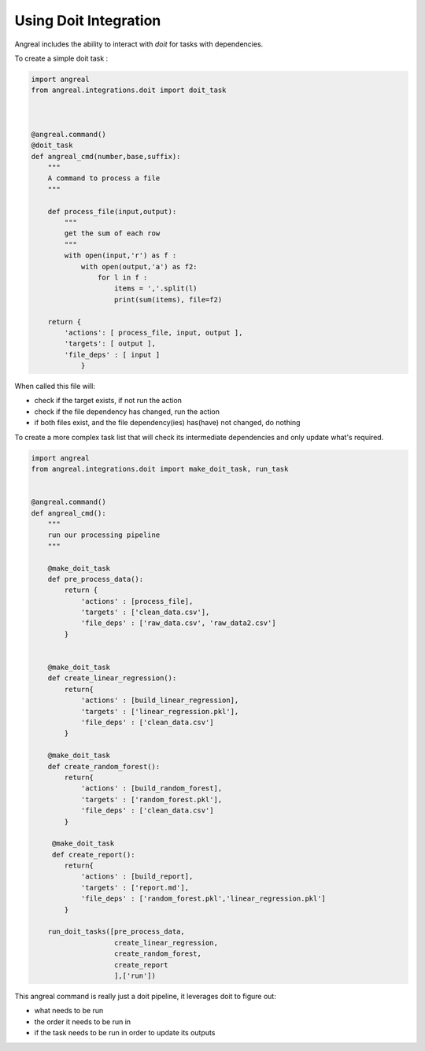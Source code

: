 Using Doit Integration
======================

Angreal includes the ability to interact with `doit` for tasks with dependencies.


To create a simple doit task :

.. code-block:: python

    import angreal
    from angreal.integrations.doit import doit_task



    @angreal.command()
    @doit_task
    def angreal_cmd(number,base,suffix):
        """
        A command to process a file
        """

        def process_file(input,output):
            """
            get the sum of each row
            """
            with open(input,'r') as f :
                with open(output,'a') as f2:
                    for l in f :
                        items = ','.split(l)
                        print(sum(items), file=f2)

        return {
            'actions': [ process_file, input, output ],
            'targets': [ output ],
            'file_deps' : [ input ]
                }


When called this file will:

* check if the target exists, if not run the action
* check if the file dependency has changed, run the action
* if both files exist, and the file dependency(ies) has(have) not changed, do nothing


To create a more complex task list that will check its intermediate dependencies and only update what's required.


.. code-block:: python

    import angreal
    from angreal.integrations.doit import make_doit_task, run_task


    @angreal.command()
    def angreal_cmd():
        """
        run our processing pipeline
        """

        @make_doit_task
        def pre_process_data():
            return {
                'actions' : [process_file],
                'targets' : ['clean_data.csv'],
                'file_deps' : ['raw_data.csv', 'raw_data2.csv']
            }


        @make_doit_task
        def create_linear_regression():
            return{
                'actions' : [build_linear_regression],
                'targets' : ['linear_regression.pkl'],
                'file_deps' : ['clean_data.csv']
            }

        @make_doit_task
        def create_random_forest():
            return{
                'actions' : [build_random_forest],
                'targets' : ['random_forest.pkl'],
                'file_deps' : ['clean_data.csv']
            }

         @make_doit_task
         def create_report():
            return{
                'actions' : [build_report],
                'targets' : ['report.md'],
                'file_deps' : ['random_forest.pkl','linear_regression.pkl']
            }

        run_doit_tasks([pre_process_data,
                        create_linear_regression,
                        create_random_forest,
                        create_report
                        ],['run'])


This angreal command is really just a doit pipeline, it leverages doit to figure out:

* what needs to be run
* the order it needs to be run in
* if the task needs to be run in order to update its outputs
